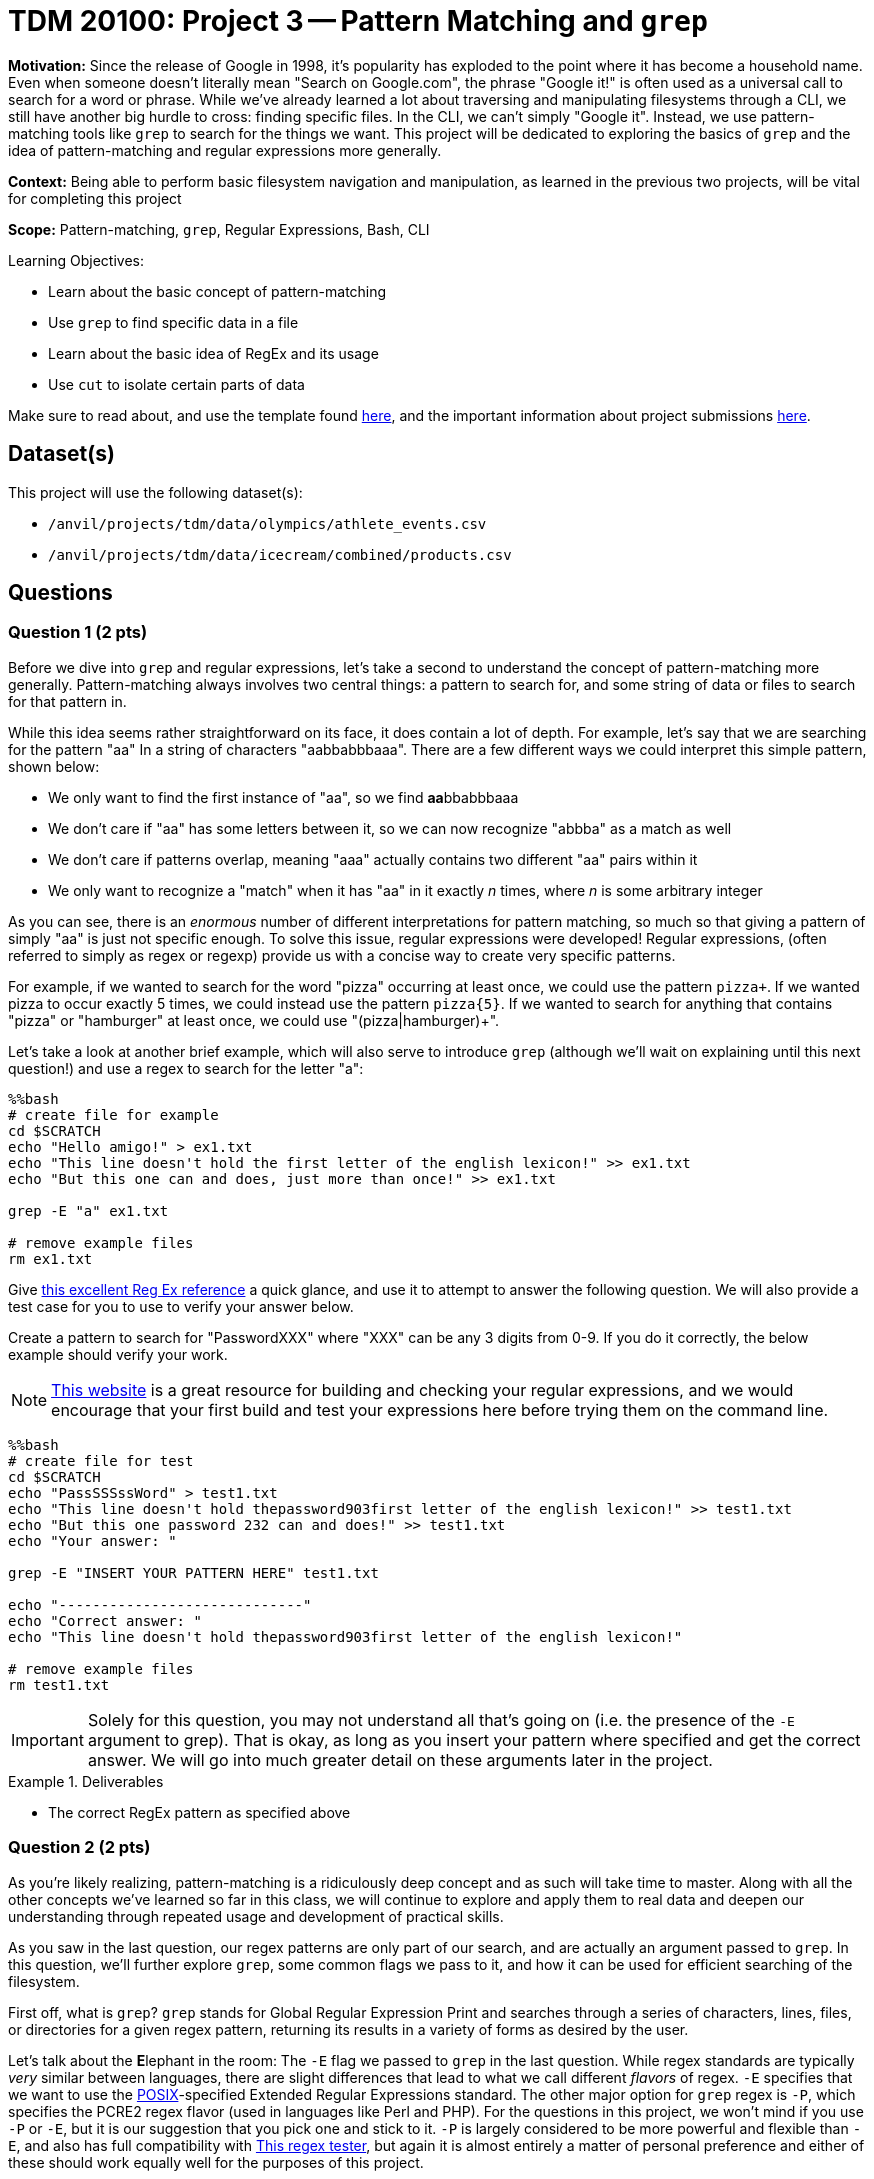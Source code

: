 = TDM 20100: Project 3 -- Pattern Matching and `grep`

**Motivation:** Since the release of Google in 1998, it's popularity has exploded to the point where it has become a household name. Even when someone doesn't literally mean "Search on Google.com", the phrase "Google it!" is often used as a universal call to search for a word or phrase. While we've already learned a lot about traversing and manipulating filesystems through a CLI, we still have another big hurdle to cross: finding specific files. In the CLI, we can't simply "Google it". Instead, we use pattern-matching tools like `grep` to search for the things we want. This project will be dedicated to exploring the basics of `grep` and the idea of pattern-matching and regular expressions more generally.

**Context:** Being able to perform basic filesystem navigation and manipulation, as learned in the previous two projects, will be vital for completing this project

**Scope:** Pattern-matching, `grep`, Regular Expressions, Bash, CLI

.Learning Objectives:
****
- Learn about the basic concept of pattern-matching
- Use `grep` to find specific data in a file
- Learn about the basic idea of RegEx and its usage
- Use `cut` to isolate certain parts of data
****

Make sure to read about, and use the template found xref:templates.adoc[here], and the important information about project submissions xref:submissions.adoc[here].

== Dataset(s)

This project will use the following dataset(s):

- `/anvil/projects/tdm/data/olympics/athlete_events.csv`
- `/anvil/projects/tdm/data/icecream/combined/products.csv`

== Questions

=== Question 1 (2 pts)

Before we dive into `grep` and regular expressions, let's take a second to understand the concept of pattern-matching more generally. Pattern-matching always involves two central things: a pattern to search for, and some string of data or files to search for that pattern in.

While this idea seems rather straightforward on its face, it does contain a lot of depth. For example, let's say that we are searching for the pattern "aa" In a string of characters "aabbabbbaaa". There are a few different ways we could interpret this simple pattern, shown below:

- We only want to find the first instance of "aa", so we find **aa**bbabbbaaa
- We don't care if "aa" has some letters between it, so we can now recognize "abbba" as a match as well
- We don't care if patterns overlap, meaning "aaa" actually contains two different "aa" pairs within it
- We only want to recognize a "match" when it has "aa" in it exactly _n_ times, where _n_ is some arbitrary integer

As you can see, there is an _enormous_ number of different interpretations for pattern matching, so much so that giving a pattern of simply "aa" is just not specific enough. To solve this issue, regular expressions were developed! Regular expressions, (often referred to simply as regex or regexp) provide us with a concise way to create very specific patterns.

For example, if we wanted to search for the word "pizza" occurring at least once, we could use the pattern `pizza+`. If we wanted pizza to occur exactly 5 times, we could instead use the pattern `pizza{5}`. If we wanted to search for anything that contains "pizza" or "hamburger" at least once, we could use "(pizza|hamburger)+".

Let's take a look at another brief example, which will also serve to introduce `grep` (although we'll wait on explaining until this next question!) and use a regex to search for the letter "a":

[source, Python]
----
%%bash
# create file for example
cd $SCRATCH
echo "Hello amigo!" > ex1.txt
echo "This line doesn't hold the first letter of the english lexicon!" >> ex1.txt
echo "But this one can and does, just more than once!" >> ex1.txt

grep -E "a" ex1.txt

# remove example files
rm ex1.txt
----

Give https://cheatography.com/davechild/cheat-sheets/regular-expressions/[this excellent Reg Ex reference] a quick glance, and use it to attempt to answer the following question. We will also provide a test case for you to use to verify your answer below.

Create a pattern to search for "PasswordXXX" where "XXX" can be any 3 digits from 0-9. If you do it correctly, the below example should verify your work.

[NOTE]
====
https://regex101.com/[This website] is a great resource for building and checking your regular expressions, and we would encourage that your first build and test your expressions here before trying them on the command line.
====

[source, Python]
----
%%bash
# create file for test
cd $SCRATCH
echo "PassSSSssWord" > test1.txt
echo "This line doesn't hold thepassword903first letter of the english lexicon!" >> test1.txt
echo "But this one password 232 can and does!" >> test1.txt
echo "Your answer: "

grep -E "INSERT YOUR PATTERN HERE" test1.txt

echo "-----------------------------"
echo "Correct answer: "
echo "This line doesn't hold thepassword903first letter of the english lexicon!"

# remove example files
rm test1.txt
----

[IMPORTANT]
====
Solely for this question, you may not understand all that's going on (i.e. the presence of the `-E` argument to grep). That is okay, as long as you insert your pattern where specified and get the correct answer. We will go into much greater detail on these arguments later in the project.
====

.Deliverables
====
- The correct RegEx pattern as specified above
====

=== Question 2 (2 pts)

As you're likely realizing, pattern-matching is a ridiculously deep concept and as such will take time to master. Along with all the other concepts we've learned so far in this class, we will continue to explore and apply them to real data and deepen our understanding through repeated usage and development of practical skills.

As you saw in the last question, our regex patterns are only part of our search, and are actually an argument passed to `grep`. In this question, we'll further explore `grep`, some common flags we pass to it, and how it can be used for efficient searching of the filesystem.

First off, what is `grep`? `grep` stands for Global Regular Expression Print and searches through a series of characters, lines, files, or directories for a given regex pattern, returning its results in a variety of forms as desired by the user.

Let's talk about the **E**lephant in the room: The `-E` flag we passed to `grep` in the last question. While regex standards are typically _very_ similar between languages, there are slight differences that lead to what we call different _flavors_ of regex. `-E` specifies that we want to use the https://www.techtarget.com/whatis/definition/POSIX-Portable-Operating-System-Interface[POSIX]-specified Extended Regular Expressions standard. The other major option for `grep` regex is `-P`, which specifies the PCRE2 regex flavor (used in languages like Perl and PHP). For the questions in this project, we won't mind if you use `-P` or `-E`, but it is our suggestion that you pick one and stick to it. `-P` is largely considered to be more powerful and flexible than `-E`, and also has full compatibility with https://regex101.com/[This regex tester], but again it is almost entirely a matter of personal preference and either of these should work equally well for the purposes of this project.

For this question, we'll again have you use grep to search a basic file, this time exploring some of the other arguments you can pass to `grep`. Before attempting this question, please read the man page for `grep` either straight from the terminal or by visiting https://manpages.ubuntu.com/manpages/oracular/en/man1/grep.1posix.html[this website], and take note of some of the arguments for `grep` that may assist you in this question.

.. In the file `/anvil/projects/tdm/data/olympics/athlete_events.csv`, on what line does the string "Bashir Abdullah Abdul Aziz" occur?
.. In how many lines of the file `/anvil/projects/tdm/data/olympics/athlete_events.csv` does the string "Mahmoud Ahmed Abdin" occur?

[NOTE]
====
For some additional help on each of the two sub-problems for this question, look specifically at the `-n` and `-c` options for `grep`, respectively.
====

.Deliverables
====
- A `grep` for the line number for "Bashir Abdullah Abdul Aziz" in `/anvil/projects/tdm/data/olympics/athlete_events.csv`
- A `grep` for the number of occurrences of Mahmoud Ahmed Abdin in `/anvil/projects/tdm/data/olympics/athlete_events.csv`
====

=== Question 3 (2 pts)

With the clear power of `grep` for searching a file realized, let's continue to expand on it by searching entire directories at once! Try running the below example, which uses the `-r` flag to `grep` to tell it to recursively search for our pattern throughout all the files in the given directory, and output the names of those files along with the line number of any matches (using `-n`) and the text that matched our regex (using `-o`).

[source, Python]
----
%%bash
grep -Prno "hello world" "/anvil/projects/tdm/data/techcrunch"
----

For this question, we want you to perform a very similar `grep`, this time to tell us how many times lines the phrase "SUGAR" appears on in the `/anvil/projects/tdm/data/icecream/combined/products.csv`, no matter what is around it. (Hint: `.*` may be a useful bit of regex for this question!)

You'll know you've correctly solved the question if your `grep` for `combined/products.csv` outputs `237`.

.Deliverables
====
- A `grep` to find the number of lines that contain "SUGAR" in the file `/anvil/projects/tdm/data/icecream/combined/products.csv`
====

=== Question 4 (2 pts)

It's good that we know have the incredible power of regex at our disposal when searching through files. However, even with this ability it can still be difficult to search for specific information in files where each line could be hundreds or even thousands of characters long, which is very common in data files like `.csv`'s. Luckily, we have yet another extremely useful command that can help us with this: `cut`.

`cut` allows us to, well, _cut_ a line into a bunch of pieces and select the piece we want. Try running the below code for a concrete example of this at work, and give https://explainshell.com/explain/1/cut[the man page for `cut`] a read before you attempt the below problems.

[source, python]
----
%%bash
# navigate to the appropriate directory
cd $SCRATCH

# take a look at the first 2 rows of our data file
# (the first row is the column headers)
head /anvil/projects/tdm/data/youtube/USvideos.csv -n2

# store the first two rows of our data file to a file in our SCRATCH directory
head -n2 /anvil/projects/tdm/data/youtube/USvideos.csv > USvids_sample.csv

# cut each line on commas (-d ","), then grab the 3rd field from each line (-f3)
cut -d "," -f3 USvids_sample.csv
----

Try changing the `-n2` in `head -n2 /anvil/projects/tdm/data/youtube/USvideos.csv > USvids_sample.csv` to `-n10` or `-n50` to show what happens when you use `cut` on the first 10 and 50 lines of `USvideos.csv`, respectively. Additionally, try changing the `-f3` argument to `cut` to `-f6` or `-f9` to see the `publish_time` or `likes` fields of the lines, respectively.

For this question, we want you to write a command using `cut` to get the names of the first 50 channel titles in the file `/anvil/projects/tdm/data/youtube/USvideos.csv`. If you're having trouble starting this, we would suggest that you use the provided example above as a starting point. It is _very_ close to the solution already, and the first instance of `head` will print the names of all the comma-separated columns, telling you exactly which field you'll need to get using `cut`.

.Deliverables
====
- A `cut` to get the first 50 channel names out of `/anvil/projects/tdm/data/youtube/USvideos.csv`
====

=== Question 5 (2 pts)

For this last question, we're going to combine our `cut` and `grep` skills, along with providing a small tease at a new tool we'll spend the next two projects learning about and using in depth: `piping`. For now, you don't have to fully understand piping and can just imagine it at its simplest: taking the output from the first command and giving it as an input to the second command.

Let's look at the below example:

[source, python]
----
%%bash
cut -d "," -f3 /anvil/projects/tdm/data/youtube/USvideos.csv | grep -Ec "[Aa]pology"
----

Now let's deconstruct each of the above actions. First, we cut our line on `,` and select the third field, which we know from the previous question is the title of the Youtube video for each line. Next, we use `grep` to search for the pattern `[Aa]pology` case-insensitive, and return the count of lines with that pattern in the title field. As a result, we can see that there are 16 videos containing "Apology" in the title in our `USvideos.csv` data. That's less apology videos than I thought there would be!

Your task for this question is rather basic, as we're asking you to combine both of the commands that you learned about in this project using a new tool we haven't yet discussed in-depth (piping). Modify the above example to search for how many times a channel named "HowToBasic" appears in the `channel_title` field of `/anvil/projects/tdm/data/youtube/USvideos.csv`. (Hint: Your code's answer to this should be 16.)

As an added test, do the same, but this time for the `channel_title` "The Tonight Show Starring Jimmy Fallon".

.Deliverables
====
- A `cut` and `grep` to count the number of times "HowToBasic" appears in `/anvil/projects/tdm/data/youtube/USvideos.csv` as a `channel_title`
- - A `cut` and `grep` to count the number of times "The Tonight Show Starring Jimmy Fallon" appears in `/anvil/projects/tdm/data/youtube/USvideos.csv` as a `channel_title`
====

== Submitting your Work

Congratulations, with regular expressions in your toolset, you can now show your mom and dad a string like `\b[A-Z0-9._%+-]+@[A-Z0-9.-]+\.[A-Z]{2,}\b` and explain to them how what looks like complete nonsense is actually how we can search for emails (a famous and notoriously difficult problem solved with regex)! As we move forward in this semester's curriculum, continue to think about how regular expressions and pattern-matching incorporate into data science generally, and feel free to refer back to previous projects from TDM 101-102 and ask questions about how languages like Python and R might be utilizing regex behind-the-scenes for some of their built-in functions!

.Items to submit
====
- firstname-lastname-project3.ipynb
====

[WARNING]
====
You _must_ double check your `.ipynb` after submitting it in gradescope. A _very_ common mistake is to assume that your `.ipynb` file has been rendered properly and contains your code, markdown, and code output even though it may not. **Please** take the time to double check your work. See https://the-examples-book.com/projects/submissions[here] for instructions on how to double check this.

You **will not** receive full credit if your `.ipynb` file does not contain all of the information you expect it to, or if it does not render properly in Gradescope. Please ask a TA if you need help with this.
====